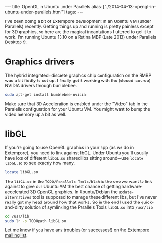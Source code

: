 #+begin_html
---
title: OpenGL in Ubuntu under Parallels
alias: ["./2014-04-13-opengl-in-ubuntu-under-parallels.html"]
tags:
---
#+end_html
I've been doing a bit of Extempore development in an Ubuntu VM (under
Parallels) recently. Getting things up and running is pretty painless
except for 3D graphics, so here are the magical incantations I uttered
to get it to work.  I'm running Ubuntu 13.10 on a Retina MBP
(Late 2013) under Parallels Desktop 9.

* Graphics drivers

The hybrid integrated+discrete graphics chip configuration on the RMBP
was a bit fiddly to set up. I finally got it working with the
(closed-source) NVIDIA drivers through
bumblebee.

#+BEGIN_SRC sh
sudo apt-get install bumblebee-nvidia
#+END_SRC

Make sure that 3D Acceleration is enabled under the "Video" tab in the Paralells
configuration for your Ubuntu VM.  You might want to bump the video
memory up a bit as well.

* libGL

If you're going to use OpenGL graphics in your app (as we do in
Extempore), you need to link against libGL. Under Ubuntu you'll
usually have lots of different =libGL.so= shared libs sitting
around---use =locate libGL.so= to see exactly how many.

#+BEGIN_SRC sh
locate libGL.so
#+END_SRC

The =libGL.so= in the =TODO/Parallels Tools/blah= is the one we want
to link against to give our Ubuntu VM the best chance of getting
hardware-accelerated 3D OpenGL graphics. In Ubuntu/Debian the
=update-alternatives= tool is supposed to manage these different libs,
but I've never really got my head around how that works. So in the end
I used the quick-and-dirty solution of symlinking the Parallels Tools
=libGL.so= into =/usr/lib=

#+BEGIN_SRC sh
cd /usr/lib
sudo ln -s TODOpath libGL.so
#+END_SRC

Let me know if you have any troubles (or successes!) on the [[mailto:extemporelang@googlegroups.com][Extempore
mailing list]].
